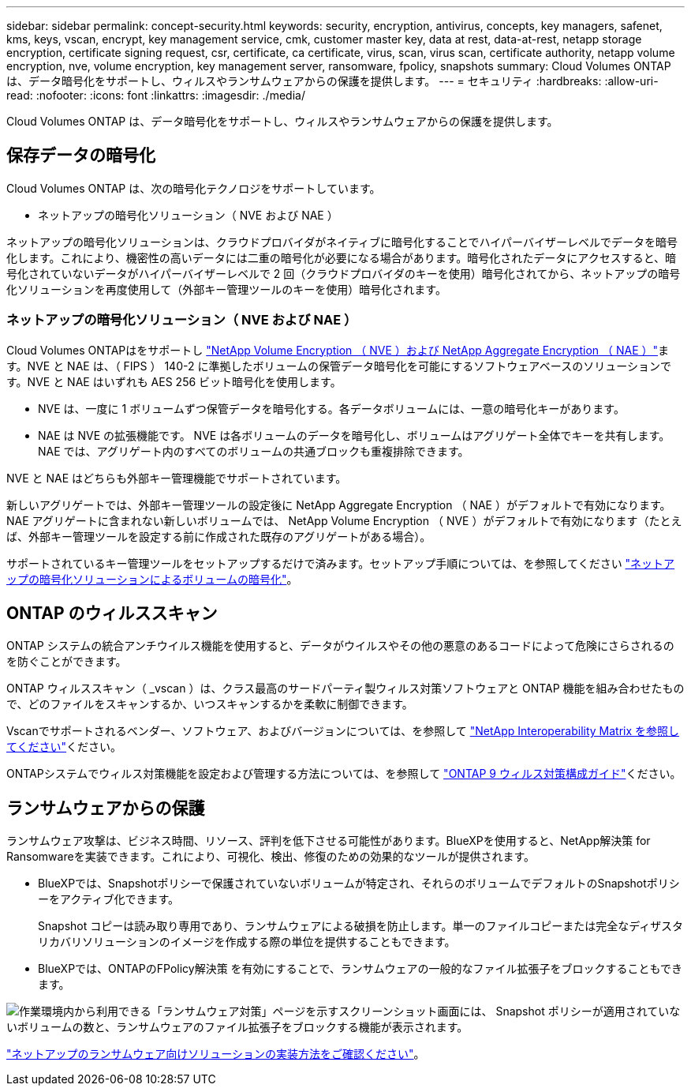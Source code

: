 ---
sidebar: sidebar 
permalink: concept-security.html 
keywords: security, encryption, antivirus, concepts, key managers, safenet, kms, keys, vscan, encrypt, key management service, cmk, customer master key, data at rest, data-at-rest, netapp storage encryption, certificate signing request, csr, certificate, ca certificate, virus, scan, virus scan, certificate authority, netapp volume encryption, nve, volume encryption, key management server, ransomware, fpolicy, snapshots 
summary: Cloud Volumes ONTAP は、データ暗号化をサポートし、ウィルスやランサムウェアからの保護を提供します。 
---
= セキュリティ
:hardbreaks:
:allow-uri-read: 
:nofooter: 
:icons: font
:linkattrs: 
:imagesdir: ./media/


[role="lead"]
Cloud Volumes ONTAP は、データ暗号化をサポートし、ウィルスやランサムウェアからの保護を提供します。



== 保存データの暗号化

Cloud Volumes ONTAP は、次の暗号化テクノロジをサポートしています。

* ネットアップの暗号化ソリューション（ NVE および NAE ）


ifdef::aws[]

* AWS Key Management Service の略


endif::aws[]

ifdef::azure[]

* Azure Storage Service Encryption の略


endif::azure[]

ifdef::gcp[]

* Google Cloud Platform のデフォルトの暗号化


endif::gcp[]

ネットアップの暗号化ソリューションは、クラウドプロバイダがネイティブに暗号化することでハイパーバイザーレベルでデータを暗号化します。これにより、機密性の高いデータには二重の暗号化が必要になる場合があります。暗号化されたデータにアクセスすると、暗号化されていないデータがハイパーバイザーレベルで 2 回（クラウドプロバイダのキーを使用）暗号化されてから、ネットアップの暗号化ソリューションを再度使用して（外部キー管理ツールのキーを使用）暗号化されます。



=== ネットアップの暗号化ソリューション（ NVE および NAE ）

Cloud Volumes ONTAPはをサポートし https://www.netapp.com/pdf.html?item=/media/17070-ds-3899.pdf["NetApp Volume Encryption （ NVE ）および NetApp Aggregate Encryption （ NAE ）"^]ます。NVE と NAE は、（ FIPS ） 140-2 に準拠したボリュームの保管データ暗号化を可能にするソフトウェアベースのソリューションです。NVE と NAE はいずれも AES 256 ビット暗号化を使用します。

* NVE は、一度に 1 ボリュームずつ保管データを暗号化する。各データボリュームには、一意の暗号化キーがあります。
* NAE は NVE の拡張機能です。 NVE は各ボリュームのデータを暗号化し、ボリュームはアグリゲート全体でキーを共有します。NAE では、アグリゲート内のすべてのボリュームの共通ブロックも重複排除できます。


NVE と NAE はどちらも外部キー管理機能でサポートされています。

ifdef::azure[]

endif::azure[]

ifdef::gcp[]

endif::gcp[]

新しいアグリゲートでは、外部キー管理ツールの設定後に NetApp Aggregate Encryption （ NAE ）がデフォルトで有効になります。NAE アグリゲートに含まれない新しいボリュームでは、 NetApp Volume Encryption （ NVE ）がデフォルトで有効になります（たとえば、外部キー管理ツールを設定する前に作成された既存のアグリゲートがある場合）。

サポートされているキー管理ツールをセットアップするだけで済みます。セットアップ手順については、を参照してください link:task-encrypting-volumes.html["ネットアップの暗号化ソリューションによるボリュームの暗号化"]。

ifdef::aws[]



=== AWS Key Management Service の略

AWS で Cloud Volumes ONTAP システムを起動する場合、を使用してデータ暗号化を有効にできます http://docs.aws.amazon.com/kms/latest/developerguide/overview.html["AWS Key Management Service （ KMS ；キー管理サービス）"^]。BlueXPは、Customer Master Key（CMK）を使用してデータキーを要求します。


TIP: Cloud Volumes ONTAP システムの作成後に AWS のデータ暗号化方式を変更することはできません。

この暗号化オプションを使用する場合は、 AWS KMS が適切に設定されていることを確認する必要があります。詳細については、を参照して link:task-setting-up-kms.html["AWS KMS のセットアップ"]ください。

endif::aws[]

ifdef::azure[]



=== Azure Storage Service Encryption の略

データは、を使用して Azure の Cloud Volumes ONTAP で自動的に暗号化されます https://azure.microsoft.com/en-us/documentation/articles/storage-service-encryption/["Azure Storage Service Encryption の略"^] Microsoft が管理するキーを使用する場合：

必要に応じて、独自の暗号化キーを使用できます。 link:task-set-up-azure-encryption.html["Azure でお客様が管理するキーを使用するように Cloud Volumes ONTAP を設定する方法について説明します"]。

endif::azure[]

ifdef::gcp[]



=== Google Cloud Platform のデフォルトの暗号化

https://cloud.google.com/security/encryption-at-rest/["Google Cloud Platform の保存データ暗号化機能"^] Cloud Volumes ONTAP ではデフォルトで有効になっています。セットアップは必要ありません。

Google Cloud Storageでは、データがディスクに書き込まれる前に常に暗号化されますが、BlueXP APIを使用して、_お客様が管理する暗号化キー_を使用するCloud Volumes ONTAP システムを作成できます。これらは、 Cloud Key Management Service を使用して GCP で生成および管理するキーです。 link:task-setting-up-gcp-encryption.html["詳細はこちら。"]。

endif::gcp[]



== ONTAP のウィルススキャン

ONTAP システムの統合アンチウイルス機能を使用すると、データがウイルスやその他の悪意のあるコードによって危険にさらされるのを防ぐことができます。

ONTAP ウィルススキャン（ _vscan ）は、クラス最高のサードパーティ製ウィルス対策ソフトウェアと ONTAP 機能を組み合わせたもので、どのファイルをスキャンするか、いつスキャンするかを柔軟に制御できます。

Vscanでサポートされるベンダー、ソフトウェア、およびバージョンについては、を参照して http://mysupport.netapp.com/matrix["NetApp Interoperability Matrix を参照してください"^]ください。

ONTAPシステムでウィルス対策機能を設定および管理する方法については、を参照して http://docs.netapp.com/ontap-9/topic/com.netapp.doc.dot-cm-acg/home.html["ONTAP 9 ウィルス対策構成ガイド"^]ください。



== ランサムウェアからの保護

ランサムウェア攻撃は、ビジネス時間、リソース、評判を低下させる可能性があります。BlueXPを使用すると、NetApp解決策 for Ransomwareを実装できます。これにより、可視化、検出、修復のための効果的なツールが提供されます。

* BlueXPでは、Snapshotポリシーで保護されていないボリュームが特定され、それらのボリュームでデフォルトのSnapshotポリシーをアクティブ化できます。
+
Snapshot コピーは読み取り専用であり、ランサムウェアによる破損を防止します。単一のファイルコピーまたは完全なディザスタリカバリソリューションのイメージを作成する際の単位を提供することもできます。

* BlueXPでは、ONTAPのFPolicy解決策 を有効にすることで、ランサムウェアの一般的なファイル拡張子をブロックすることもできます。


image:screenshot_ransomware_protection.gif["作業環境内から利用できる「ランサムウェア対策」ページを示すスクリーンショット画面には、 Snapshot ポリシーが適用されていないボリュームの数と、ランサムウェアのファイル拡張子をブロックする機能が表示されます。"]

link:task-protecting-ransomware.html["ネットアップのランサムウェア向けソリューションの実装方法をご確認ください"]。
